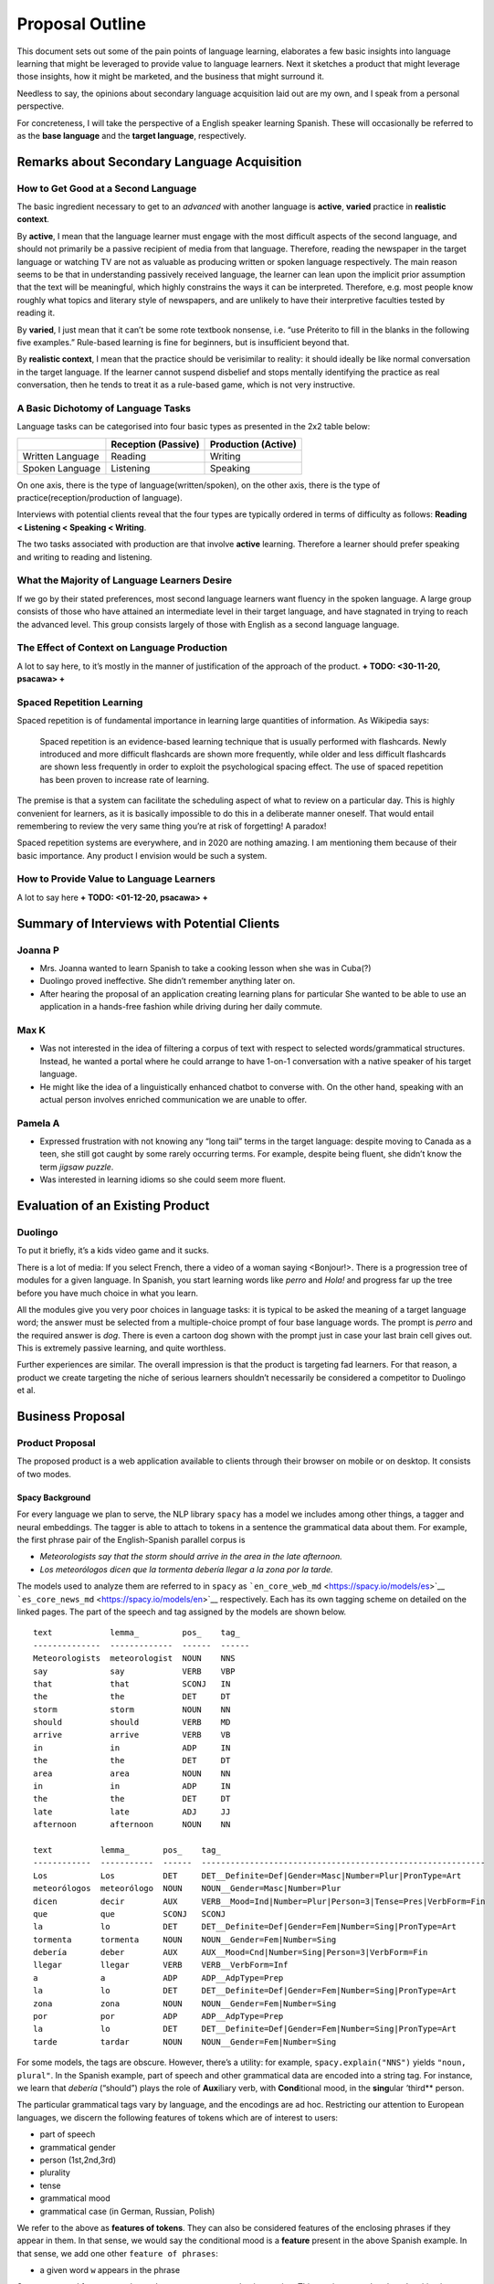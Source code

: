 ================
Proposal Outline
================

This document sets out some of the pain points of language learning,
elaborates a few basic insights into language learning that might be
leveraged to provide value to language learners. Next it sketches a
product that might leverage those insights, how it might be marketed,
and the business that might surround it.

Needless to say, the opinions about secondary language acquisition laid
out are my own, and I speak from a personal perspective.

For concreteness, I will take the perspective of a English speaker
learning Spanish. These will occasionally be referred to as the **base
language** and the **target language**, respectively.

Remarks about Secondary Language Acquisition
============================================

How to Get Good at a Second Language
------------------------------------

The basic ingredient necessary to get to an *advanced* with another
language is **active**, **varied** practice in **realistic context**.

By **active**, I mean that the language learner must engage with the
most difficult aspects of the second language, and should not primarily
be a passive recipient of media from that language. Therefore, reading
the newspaper in the target language or watching TV are not as valuable
as producing written or spoken language respectively. The main reason
seems to be that in understanding passively received language, the
learner can lean upon the implicit prior assumption that the text will
be meaningful, which highly constrains the ways it can be interpreted.
Therefore, e.g. most people know roughly what topics and literary style
of newspapers, and are unlikely to have their interpretive faculties
tested by reading it.

By **varied**, I just mean that it can’t be some rote textbook nonsense,
i.e. “use Préterito to fill in the blanks in the following five
examples.” Rule-based learning is fine for beginners, but is
insufficient beyond that.

By **realistic context**, I mean that the practice should be verisimilar
to reality: it should ideally be like normal conversation in the target
language. If the learner cannot suspend disbelief and stops mentally
identifying the practice as real conversation, then he tends to treat it
as a rule-based game, which is not very instructive.

A Basic Dichotomy of Language Tasks
-----------------------------------

Language tasks can be categorised into four basic types as presented in
the 2x2 table below:

================ =================== ===================
\                Reception (Passive) Production (Active)
================ =================== ===================
Written Language Reading             Writing
Spoken Language  Listening           Speaking
================ =================== ===================

On one axis, there is the type of language(written/spoken), on the other
axis, there is the type of practice(reception/production of language).

Interviews with potential clients reveal that the four types are
typically ordered in terms of difficulty as follows: **Reading <
Listening < Speaking < Writing**.

The two tasks associated with production are that involve **active**
learning. Therefore a learner should prefer speaking and writing to
reading and listening.

What the Majority of Language Learners Desire
---------------------------------------------

If we go by their stated preferences, most second language learners want
fluency in the spoken language. A large group consists of those who have
attained an intermediate level in their target language, and have
stagnated in trying to reach the advanced level. This group consists
largely of those with English as a second language language.

The Effect of Context on Language Production
--------------------------------------------

A lot to say here, to it’s mostly in the manner of justification of the
approach of the product. **+ TODO: <30-11-20, psacawa> +**

Spaced Repetition Learning
--------------------------

Spaced repetition is of fundamental importance in learning large
quantities of information. As Wikipedia says:

   Spaced repetition is an evidence-based learning technique that is
   usually performed with flashcards. Newly introduced and more
   difficult flashcards are shown more frequently, while older and less
   difficult flashcards are shown less frequently in order to exploit
   the psychological spacing effect. The use of spaced repetition has
   been proven to increase rate of learning.

The premise is that a system can facilitate the scheduling aspect of
what to review on a particular day. This is highly convenient for
learners, as it is basically impossible to do this in a deliberate
manner oneself. That would entail remembering to review the very same
thing you’re at risk of forgetting! A paradox!

Spaced repetition systems are everywhere, and in 2020 are nothing
amazing. I am mentioning them because of their basic importance. Any
product I envision would be such a system.

How to Provide Value to Language Learners
-----------------------------------------

A lot to say here **+ TODO: <01-12-20, psacawa> +**

Summary of Interviews with Potential Clients
============================================

Joanna P
--------

-  Mrs. Joanna wanted to learn Spanish to take a cooking lesson when she
   was in Cuba(?)
-  Duolingo proved ineffective. She didn’t remember anything later on.
-  After hearing the proposal of an application creating learning plans
   for particular She wanted to be able to use an application in a
   hands-free fashion while driving during her daily commute.

Max K
-----

-  Was not interested in the idea of filtering a corpus of text with
   respect to selected words/grammatical structures. Instead, he wanted
   a portal where he could arrange to have 1-on-1 conversation with a
   native speaker of his target language.
-  He might like the idea of a linguistically enhanced chatbot to
   converse with. On the other hand, speaking with an actual person
   involves enriched communication we are unable to offer.

Pamela A
--------

-  Expressed frustration with not knowing any “long tail” terms in the
   target language: despite moving to Canada as a teen, she still got
   caught by some rarely occurring terms. For example, despite being
   fluent, she didn’t know the term *jigsaw puzzle*.
-  Was interested in learning idioms so she could seem more fluent.

Evaluation of an Existing Product
=================================

Duolingo
--------

To put it briefly, it’s a kids video game and it sucks.

There is a lot of media: If you select French, there a video of a woman
saying <Bonjour!>. There is a progression tree of modules for a given
language. In Spanish, you start learning words like *perro* and *Hola!*
and progress far up the tree before you have much choice in what you
learn.

All the modules give you very poor choices in language tasks: it is
typical to be asked the meaning of a target language word; the answer
must be selected from a multiple-choice prompt of four base language
words. The prompt is *perro* and the required answer is *dog*. There is
even a cartoon dog shown with the prompt just in case your last brain
cell gives out. This is extremely passive learning, and quite worthless.

Further experiences are similar. The overall impression is that the
product is targeting fad learners. For that reason, a product we create
targeting the niche of serious learners shouldn’t necessarily be
considered a competitor to Duolingo et al.

Business Proposal
=================

Product Proposal
----------------

The proposed product is a web application available to clients through
their browser on mobile or on desktop. It consists of two modes.

Spacy Background
~~~~~~~~~~~~~~~~

For every language we plan to serve, the NLP library ``spacy`` has a
model we includes among other things, a tagger and neural embeddings.
The tagger is able to attach to tokens in a sentence the grammatical
data about them. For example, the first phrase pair of the
English-Spanish parallel corpus is

-  *Meteorologists say that the storm should arrive in the area in the
   late afternoon.*
-  *Los meteorólogos dicen que la tormenta debería llegar a la zona por
   la tarde.*

The models used to analyze them are referred to in ``spacy`` as
```en_core_web_md`` <https://spacy.io/models/es>`__
```es_core_news_md`` <https://spacy.io/models/en>`__ respectively. Each
has its own tagging scheme on detailed on the linked pages. The part of
the speech and tag assigned by the models are shown below.

::

   text            lemma_         pos_    tag_    
   --------------  -------------  ------  ------  
   Meteorologists  meteorologist  NOUN    NNS     
   say             say            VERB    VBP     
   that            that           SCONJ   IN      
   the             the            DET     DT      
   storm           storm          NOUN    NN      
   should          should         VERB    MD      
   arrive          arrive         VERB    VB      
   in              in             ADP     IN      
   the             the            DET     DT      
   area            area           NOUN    NN      
   in              in             ADP     IN      
   the             the            DET     DT      
   late            late           ADJ     JJ      
   afternoon       afternoon      NOUN    NN      

   text          lemma_       pos_    tag_
   ------------  -----------  ------  -----------------------------------------------------------
   Los           Los          DET     DET__Definite=Def|Gender=Masc|Number=Plur|PronType=Art
   meteorólogos  meteorólogo  NOUN    NOUN__Gender=Masc|Number=Plur
   dicen         decir        AUX     VERB__Mood=Ind|Number=Plur|Person=3|Tense=Pres|VerbForm=Fin
   que           que          SCONJ   SCONJ
   la            lo           DET     DET__Definite=Def|Gender=Fem|Number=Sing|PronType=Art
   tormenta      tormenta     NOUN    NOUN__Gender=Fem|Number=Sing
   debería       deber        AUX     AUX__Mood=Cnd|Number=Sing|Person=3|VerbForm=Fin
   llegar        llegar       VERB    VERB__VerbForm=Inf
   a             a            ADP     ADP__AdpType=Prep
   la            lo           DET     DET__Definite=Def|Gender=Fem|Number=Sing|PronType=Art
   zona          zona         NOUN    NOUN__Gender=Fem|Number=Sing
   por           por          ADP     ADP__AdpType=Prep
   la            lo           DET     DET__Definite=Def|Gender=Fem|Number=Sing|PronType=Art
   tarde         tardar       NOUN    NOUN__Gender=Fem|Number=Sing

For some models, the tags are obscure. However, there’s a utility: for
example, ``spacy.explain("NNS")`` yields ``"noun, plural"``. In the
Spanish example, part of speech and other grammatical data are encoded
into a string tag. For instance, we learn that *debería* (“should”)
plays the role of **Aux**\ iliary verb, with **Cond**\ itional mood, in
the **sing**\ ular *’*\ third*\* person.

The particular grammatical tags vary by language, and the encodings are
ad hoc. Restricting our attention to European languages, we discern the
following features of tokens which are of interest to users:

-  part of speech
-  grammatical gender
-  person (1st,2nd,3rd)
-  plurality
-  tense
-  grammatical mood
-  grammatical case (in German, Russian, Polish)

We refer to the above as **features of tokens**. They can also be
considered features of the enclosing phrases if they appear in them. In
that sense, we would say the conditional mood is a **feature** present
in the above Spanish example. In that sense, we add one other
``feature of phrases``:

-  a given word ``w`` appears in the phrase

Some annotated features, such as ``AdpType=Prep`` are not that
interesting. This one just says that the adposition is a preposition
instead of a postposition. The data can come along for the ride, but it
most likely won’t be useful. Some features amount to ``spacy`` saying “I
don’t know what this is.” That has been used to cleanse the dataset of
questionable examples.

In addition to this, ``spacy`` also comes with neural embeddings for the
languages. These can be uses as features (in the sense of feature
engineering) that can power semantic analyses, for example to detect
similarity between sentences and idioms they might contain. That would
allow one to treat the predicate ``contains idiom X`` as an annotated
feature. However, the feasibility of this is speculative.

Repetition Mode: A Linguistically-Enhanced Spaced Repetition System
~~~~~~~~~~~~~~~~~~~~~~~~~~~~~~~~~~~~~~~~~~~~~~~~~~~~~~~~~~~~~~~~~~~

This is most basic and fundamental mode of the application.

Data Tracked
^^^^^^^^^^^^

Repetition mode treat grammatical features and words asymmetrically. At
any given point, a certain set of words in the target language are being
**tracked**. The set of tracked words is referred to as the **active
vocabulary**. For each word, it will track a number representing its
belief about how well the user knows the word is stored. We call this
the **knowledge coefficient** These coefficients decay with time in the
manner foreseen by the spaced repetition learning methodology. Words can
be manually selected for tracking, individually (or perhaps in topical
packages?). Additionally, as part of onboarding, the user declares their
degree of competence in the target language. Depending on that, a
certain number of the most common words are added to the active
vocabulary.

Repetition mode has two submodes: normal and focus training.

Normal Repetition Mode
^^^^^^^^^^^^^^^^^^^^^^

During normal repetition, the words in the active vocabulary whose
knowledge coefficients have fallen the lowest are selected for practice.
Examples are selected that have a high degree of incidence of these
words. Users are prompted with new examples of this type until a daily
quota is reached. Internet points are awarded.

On occasion, a new word is automatically added to the active vocabulary.
This happens if the system deems the user to know his active vocabulary
quite well. The word added should be the one that is most commonly
occurring among those that are still untracked. Internet points are
awarded accordingly.

This mode is designed with the thought that the user feels a gradual
sense of progression and improvement.

Focus Repetition Mode
^^^^^^^^^^^^^^^^^^^^^

This submode allows a user to focus a particular set of features and
words. They enter into a *training plan* creation screen, were they
select a small number of the grammatical features and words to focus on
in the focus training session. The words can be ones that are already
tracked. Then, they do practice which focusses on the features of the
selected training plan with high exclusivity. These training plans can
be saved in their account. The active vocabulary is uses to form a weak
prior for which examples to select.

This addresses the user desire for immediate focussed training in a
particular aspect of grammar. The user may have a sizeable active vocab
and one day say

   “Let me practice subjunctivo and conditional in the third person. I
   need to practice that specifically.”

Then examples having those features will be selected, favouring those
containing words in the active vocabulary.

What “Practice” Actually Looks Like
^^^^^^^^^^^^^^^^^^^^^^^^^^^^^^^^^^^

**+ TODO: elaborate this. What is the feedback mechanism? +**

Speaking in summary, it’s similar to ``Anki``. The user is show the base
language phrase, and their task is to speak aloud the target language
translation. After trying, the target language sentence is revealed. A
hands-free mode is supported, where they’re given a set number of
seconds to accomplish the task. Either they self-assess their success,
or some AI voodoo magic does it for them.

Conversation Mode: A Linguistically-Enhanced Chatbot
~~~~~~~~~~~~~~~~~~~~~~~~~~~~~~~~~~~~~~~~~~~~~~~~~~~~

The premise here is quite simple, though whether this can be done is
speculative. Users may desire to improve their language skills via
somewhat realistic conversation about a topic of their choosing.
Existing examples show that GPT-3 can be made to behave as a chatbot.

To make it “linguistically enhanced”, we should want the chatbot the
user to be able to constrain the words and grammatical features that the
chatbot will use.

The feature sets saved on a user’s account from repetition mode could be
recycled here. Imagine the following user experience:

   Joanna is trying to learn cooking vocabulary and simultaneously the
   subjunctivo in Spanish. She has a training plan saved for this in
   repetition mode. Now she goes to the conversation mode, and prompts
   the chatbot “Let’s talk about cooking using the subjunctive.” using
   the training plan I already made. The chatbot prompts her
   accordingly.

It’s unclear if this can really be made to work. We should consider it a
point to research. It would provide a lot of value.

Point of Contact with Users
~~~~~~~~~~~~~~~~~~~~~~~~~~~

Users will be able to access the application via the browser through the
desktop or mobile phone. It’s desirable to let the client use the
product offline. In this case, the browser client will need to be a PWA:
it’ll will need to store a users’ data to ``localstorage`` and support
the “install prompt” browser API.

We can consider also making a native application for either of the major
smartphone vendors’ platforms. With carefully choice of technology, you
can recycle the web application to make a hybrid mobile application and
achieve “write once, run anywhere”.

Business Model
--------------

I propose a subscription business model: Users pay a monthly fee for
access to our database of parallel corpora, practice plan builder, and
virtual buddy. The access is granted for all pairs of base/target
language.

Marketing Channels
------------------

For the most part I am hopeless at brainstorming this however:

-  There are particular communities devoted to language learning. It’s a
   big market. Some organic marketing there may work.
-  There are podcasts dedicated to the pursuit of language learning as a
   hobby. A quick Google search turns up a promising result: `Top 60
   Language Learning Podcasts You Must Follow in
   2020 <https://blog.feedspot.com/language_learning_podcasts/>`__. An
   avenue to market the product may be to simply solicit an invitation
   to be a guest on these podcasts and describe it during the interview.
   My sister has some experience with this sort of thing.

What Needs to Be Done
---------------------

-  Parallel language corpora for several pairs of languages has to be
   attained (scraped) from internet sources. The resulting corpus needs
   to be run through a natural language processing machine like *Spacy*
   to extract relevant grammatical elements in the corpora.

   -  This has already been done for English-Spanish pair
   -  The focus should be on pairs of Indo-European languages

-  *(Optional)* A way needs to be found to discern the presence of
   particular idioms in the example pairs of the example corpora. This
   doesn’t come “off the shelf” with the natural language processing
   libraries that I’m aware, but can surely be attained.

   -  Since idioms are such a common pain point for learners, this would
      be a way to really provide value for the client.

-  *(Optional)* The feasibility of inducing GPT-3 to produce speech
   containing particular elements of speech (either words or particular
   grammatical constructs) while simultaneous holding a conversation on
   a particular topic must be investigated

   -  If feasible, this would be a dream and would provide a lot of
      value for the client.

-  A backend serving access to the database and a frontend suitable for
   desktop and mobile browser should be built.
-  *(Optional)* A native (hybrid) mobile should be made.
-  The product should be marketed in the channels listed above and
   iterated upon.

**+ TODO: distinguish reseach from actual tasks in the above list
<01-12-20, psacawa> +**
